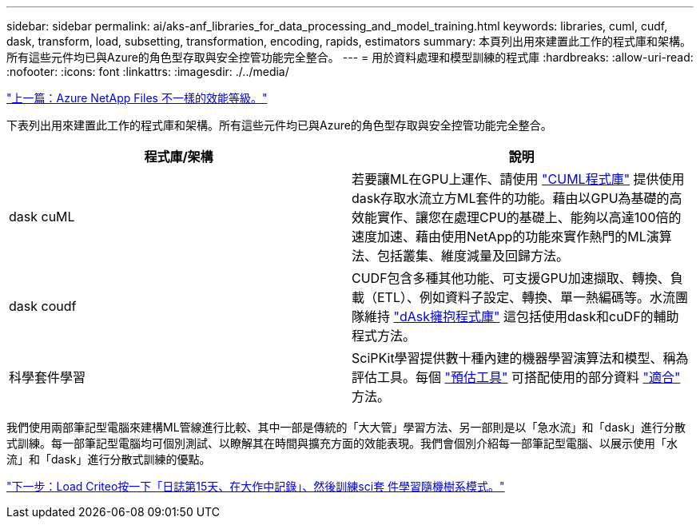 ---
sidebar: sidebar 
permalink: ai/aks-anf_libraries_for_data_processing_and_model_training.html 
keywords: libraries, cuml, cudf, dask, transform, load, subsetting, transformation, encoding, rapids, estimators 
summary: 本頁列出用來建置此工作的程式庫和架構。所有這些元件均已與Azure的角色型存取與安全控管功能完全整合。 
---
= 用於資料處理和模型訓練的程式庫
:hardbreaks:
:allow-uri-read: 
:nofooter: 
:icons: font
:linkattrs: 
:imagesdir: ./../media/


link:aks-anf_azure_netapp_files_performance_tiers.html["上一篇：Azure NetApp Files 不一樣的效能等級。"]

[role="lead"]
下表列出用來建置此工作的程式庫和架構。所有這些元件均已與Azure的角色型存取與安全控管功能完全整合。

|===
| 程式庫/架構 | 說明 


| dask cuML | 若要讓ML在GPU上運作、請使用 https://github.com/rapidsai/cuml/tree/main/python/cuml/dask["CUML程式庫"^] 提供使用dask存取水流立方ML套件的功能。藉由以GPU為基礎的高效能實作、讓您在處理CPU的基礎上、能夠以高達100倍的速度加速、藉由使用NetApp的功能來實作熱門的ML演算法、包括叢集、維度減量及回歸方法。 


| dask coudf | CUDF包含多種其他功能、可支援GPU加速擷取、轉換、負載（ETL）、例如資料子設定、轉換、單一熱編碼等。水流團隊維持 https://github.com/rapidsai/cudf/tree/main/python/dask_cudf["dAsk擁抱程式庫"^] 這包括使用dask和cuDF的輔助程式方法。 


| 科學套件學習 | SciPKit學習提供數十種內建的機器學習演算法和模型、稱為評估工具。每個 https://scikit-learn.org/stable/glossary.html#term-estimators["預估工具"^] 可搭配使用的部分資料 https://scikit-learn.org/stable/glossary.html#term-fit["適合"^] 方法。 
|===
我們使用兩部筆記型電腦來建構ML管線進行比較、其中一部是傳統的「大大管」學習方法、另一部則是以「急水流」和「dask」進行分散式訓練。每一部筆記型電腦均可個別測試、以瞭解其在時間與擴充方面的效能表現。我們會個別介紹每一部筆記型電腦、以展示使用「水流」和「dask」進行分散式訓練的優點。

link:aks-anf_load_criteo_click_logs_day_15_in_pandas_and_train_a_scikit-learn_random_forest_model.html["下一步：Load Criteo按一下「日誌第15天、在大作中記錄」、然後訓練sci套 件學習隨機樹系模式。"]
